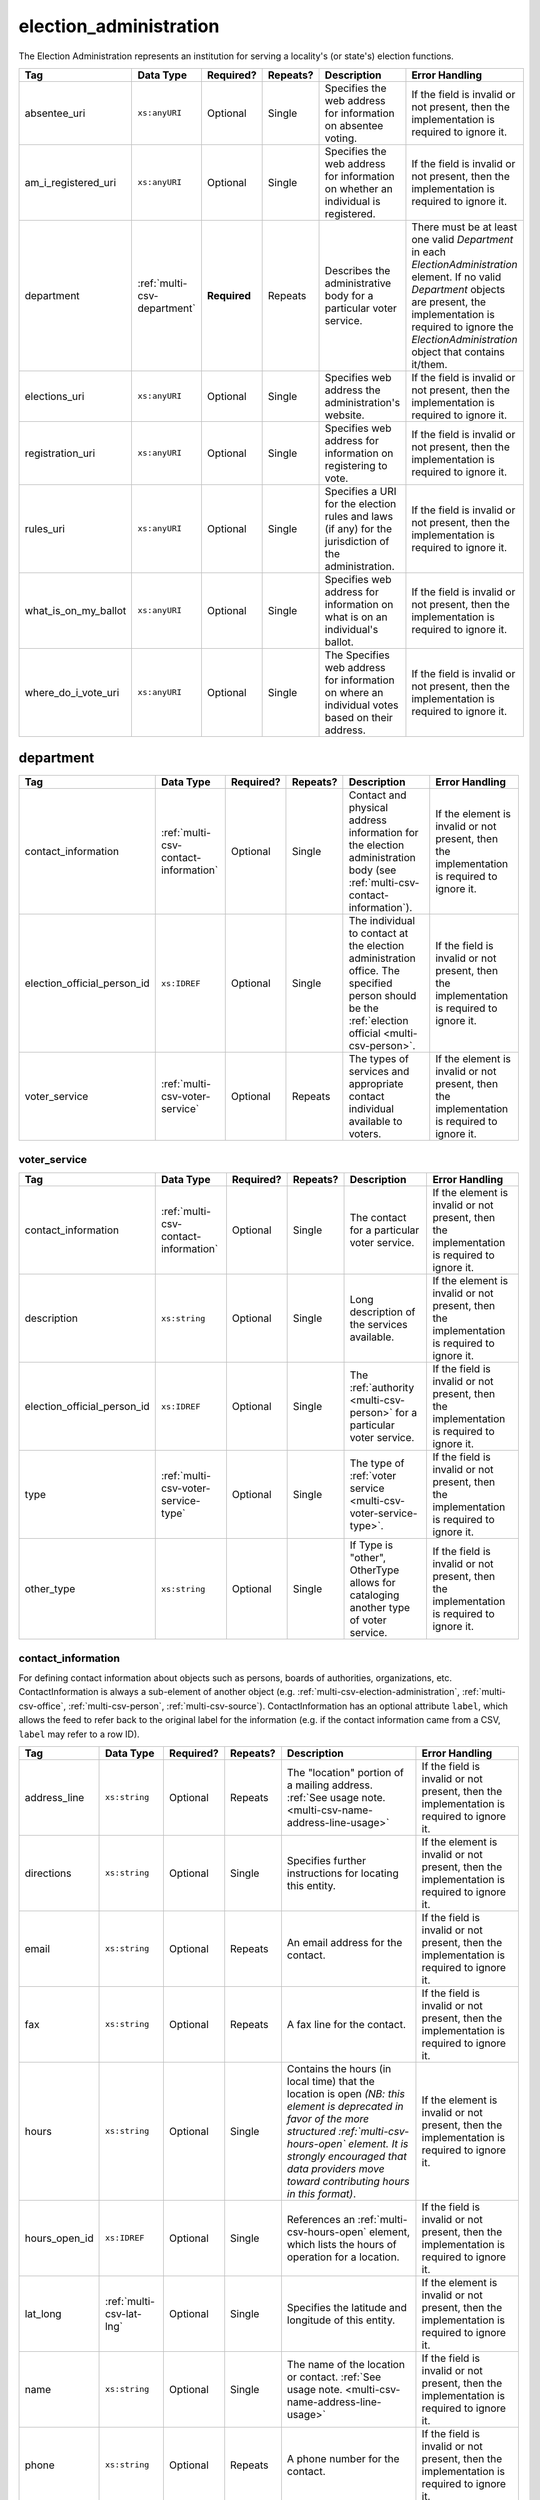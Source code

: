 .. This file is auto-generated.  Do not edit it by hand!

.. _multi-csv-election-administration:

election_administration
=======================

The Election Administration represents an institution for serving a locality's (or state's) election
functions.

+----------------------+-----------------------------+--------------+--------------+------------------------------------------+------------------------------------------+
| Tag                  | Data Type                   | Required?    | Repeats?     | Description                              | Error Handling                           |
+======================+=============================+==============+==============+==========================================+==========================================+
| absentee_uri         | ``xs:anyURI``               | Optional     | Single       | Specifies the web address for            | If the field is invalid or not present,  |
|                      |                             |              |              | information on absentee voting.          | then the implementation is required to   |
|                      |                             |              |              |                                          | ignore it.                               |
+----------------------+-----------------------------+--------------+--------------+------------------------------------------+------------------------------------------+
| am_i_registered_uri  | ``xs:anyURI``               | Optional     | Single       | Specifies the web address for            | If the field is invalid or not present,  |
|                      |                             |              |              | information on whether an individual is  | then the implementation is required to   |
|                      |                             |              |              | registered.                              | ignore it.                               |
+----------------------+-----------------------------+--------------+--------------+------------------------------------------+------------------------------------------+
| department           | :ref:`multi-csv-department` | **Required** | Repeats      | Describes the administrative body for a  | There must be at least one valid         |
|                      |                             |              |              | particular voter service.                | `Department` in each                     |
|                      |                             |              |              |                                          | `ElectionAdministration` element. If no  |
|                      |                             |              |              |                                          | valid `Department` objects are present,  |
|                      |                             |              |              |                                          | the implementation is required to ignore |
|                      |                             |              |              |                                          | the `ElectionAdministration` object that |
|                      |                             |              |              |                                          | contains it/them.                        |
+----------------------+-----------------------------+--------------+--------------+------------------------------------------+------------------------------------------+
| elections_uri        | ``xs:anyURI``               | Optional     | Single       | Specifies web address the                | If the field is invalid or not present,  |
|                      |                             |              |              | administration's website.                | then the implementation is required to   |
|                      |                             |              |              |                                          | ignore it.                               |
+----------------------+-----------------------------+--------------+--------------+------------------------------------------+------------------------------------------+
| registration_uri     | ``xs:anyURI``               | Optional     | Single       | Specifies web address for information on | If the field is invalid or not present,  |
|                      |                             |              |              | registering to vote.                     | then the implementation is required to   |
|                      |                             |              |              |                                          | ignore it.                               |
+----------------------+-----------------------------+--------------+--------------+------------------------------------------+------------------------------------------+
| rules_uri            | ``xs:anyURI``               | Optional     | Single       | Specifies a URI for the election rules   | If the field is invalid or not present,  |
|                      |                             |              |              | and laws (if any) for the jurisdiction   | then the implementation is required to   |
|                      |                             |              |              | of the administration.                   | ignore it.                               |
+----------------------+-----------------------------+--------------+--------------+------------------------------------------+------------------------------------------+
| what_is_on_my_ballot | ``xs:anyURI``               | Optional     | Single       | Specifies web address for information on | If the field is invalid or not present,  |
|                      |                             |              |              | what is on an individual's ballot.       | then the implementation is required to   |
|                      |                             |              |              |                                          | ignore it.                               |
+----------------------+-----------------------------+--------------+--------------+------------------------------------------+------------------------------------------+
| where_do_i_vote_uri  | ``xs:anyURI``               | Optional     | Single       | The Specifies web address for            | If the field is invalid or not present,  |
|                      |                             |              |              | information on where an individual votes | then the implementation is required to   |
|                      |                             |              |              | based on their address.                  | ignore it.                               |
+----------------------+-----------------------------+--------------+--------------+------------------------------------------+------------------------------------------+

.. code-block:: csv-table
   :linenos:


    id,absentee_uri,am_i_registered_uri,elections_uri,registration_uri,rules_uri,what_is_on_my_ballot_uri,where_do_i_vote_uri
    ea123,https://example.com/absentee,https://example.com/am-i-registered,https://example.com/elections,https://example.com/registration,https://example.com/rules,https://example.com/what-is-on-my-ballot,https://example.com/where-do-i-vote
    ea345,https://example.com/absentee2,https://example.com/am-i-registered2,https://example.com/elections2,https://example.com/registration2,https://example.com/rules2,https://example.com/what-is-on-my-ballot2,https://example.com/where-do-i-vote2
    ea625,https://example.com/absentee3,https://example.com/am-i-registered3,https://example.com/elections3,https://example.com/registration3,https://example.com/rules3,https://example.com/what-is-on-my-ballot3,https://example.com/where-do-i-vote3


.. _multi-csv-department:

department
----------

+-----------------------------+--------------------------------------+--------------+--------------+------------------------------------------+------------------------------------------+
| Tag                         | Data Type                            | Required?    | Repeats?     | Description                              | Error Handling                           |
+=============================+======================================+==============+==============+==========================================+==========================================+
| contact_information         | :ref:`multi-csv-contact-information` | Optional     | Single       | Contact and physical address information | If the element is invalid or not         |
|                             |                                      |              |              | for the election administration body     | present, then the implementation is      |
|                             |                                      |              |              | (see                                     | required to ignore it.                   |
|                             |                                      |              |              | :ref:`multi-csv-contact-information`).   |                                          |
+-----------------------------+--------------------------------------+--------------+--------------+------------------------------------------+------------------------------------------+
| election_official_person_id | ``xs:IDREF``                         | Optional     | Single       | The individual to contact at the         | If the field is invalid or not present,  |
|                             |                                      |              |              | election administration office. The      | then the implementation is required to   |
|                             |                                      |              |              | specified person should be the           | ignore it.                               |
|                             |                                      |              |              | :ref:`election official                  |                                          |
|                             |                                      |              |              | <multi-csv-person>`.                     |                                          |
+-----------------------------+--------------------------------------+--------------+--------------+------------------------------------------+------------------------------------------+
| voter_service               | :ref:`multi-csv-voter-service`       | Optional     | Repeats      | The types of services and appropriate    | If the element is invalid or not         |
|                             |                                      |              |              | contact individual available to voters.  | present, then the implementation is      |
|                             |                                      |              |              |                                          | required to ignore it.                   |
+-----------------------------+--------------------------------------+--------------+--------------+------------------------------------------+------------------------------------------+

.. code-block:: csv-table
   :linenos:


    id,election_official_person_id,election_administration_id
    dep01,per50002,ea123
    dep02,per50002,ea345
    dep03,per50002,ea625
    dep04,per50002,ea625


.. _multi-csv-voter-service:

voter_service
~~~~~~~~~~~~~

+-----------------------------+--------------------------------------+--------------+--------------+------------------------------------------+------------------------------------------+
| Tag                         | Data Type                            | Required?    | Repeats?     | Description                              | Error Handling                           |
+=============================+======================================+==============+==============+==========================================+==========================================+
| contact_information         | :ref:`multi-csv-contact-information` | Optional     | Single       | The contact for a particular voter       | If the element is invalid or not         |
|                             |                                      |              |              | service.                                 | present, then the implementation is      |
|                             |                                      |              |              |                                          | required to ignore it.                   |
+-----------------------------+--------------------------------------+--------------+--------------+------------------------------------------+------------------------------------------+
| description                 | ``xs:string``                        | Optional     | Single       | Long description of the services         | If the element is invalid or not         |
|                             |                                      |              |              | available.                               | present, then the implementation is      |
|                             |                                      |              |              |                                          | required to ignore it.                   |
+-----------------------------+--------------------------------------+--------------+--------------+------------------------------------------+------------------------------------------+
| election_official_person_id | ``xs:IDREF``                         | Optional     | Single       | The :ref:`authority <multi-csv-person>`  | If the field is invalid or not present,  |
|                             |                                      |              |              | for a particular voter service.          | then the implementation is required to   |
|                             |                                      |              |              |                                          | ignore it.                               |
+-----------------------------+--------------------------------------+--------------+--------------+------------------------------------------+------------------------------------------+
| type                        | :ref:`multi-csv-voter-service-type`  | Optional     | Single       | The type of :ref:`voter service          | If the field is invalid or not present,  |
|                             |                                      |              |              | <multi-csv-voter-service-type>`.         | then the implementation is required to   |
|                             |                                      |              |              |                                          | ignore it.                               |
+-----------------------------+--------------------------------------+--------------+--------------+------------------------------------------+------------------------------------------+
| other_type                  | ``xs:string``                        | Optional     | Single       | If Type is "other", OtherType allows for | If the field is invalid or not present,  |
|                             |                                      |              |              | cataloging another type of voter         | then the implementation is required to   |
|                             |                                      |              |              | service.                                 | ignore it.                               |
+-----------------------------+--------------------------------------+--------------+--------------+------------------------------------------+------------------------------------------+

.. code-block:: csv-table
   :linenos:


    id,description,election_official_person_id,type,other_type,department_id
    vs01,A service we provide,per50002,other,overseas-voting,dep01
    vs00,Elections notifications,per50002,other,voter-registration,dep02
    vs02,Pencil sharpening,per50002,other,office-help,dep03
    vs03,Guided hike to polling place,per50002,other,polling-places,dep03
    vs04,Bike messenger ballot delivery,per50002,other,absentee-ballots,dep03


.. _multi-csv-contact-information:

contact_information
~~~~~~~~~~~~~~~~~~~

For defining contact information about objects such as persons, boards of authorities,
organizations, etc. ContactInformation is always a sub-element of another object (e.g.
:ref:`multi-csv-election-administration`, :ref:`multi-csv-office`,
:ref:`multi-csv-person`, :ref:`multi-csv-source`). ContactInformation has an optional attribute
``label``, which allows the feed to refer back to the original label for the information
(e.g. if the contact information came from a CSV, ``label`` may refer to a row ID).

+---------------+--------------------------+--------------+--------------+------------------------------------------+------------------------------------------+
| Tag           | Data Type                | Required?    | Repeats?     | Description                              | Error Handling                           |
+===============+==========================+==============+==============+==========================================+==========================================+
| address_line  | ``xs:string``            | Optional     | Repeats      | The "location" portion of a mailing      | If the field is invalid or not present,  |
|               |                          |              |              | address. :ref:`See usage note.           | then the implementation is required to   |
|               |                          |              |              | <multi-csv-name-address-line-usage>`     | ignore it.                               |
+---------------+--------------------------+--------------+--------------+------------------------------------------+------------------------------------------+
| directions    | ``xs:string``            | Optional     | Single       | Specifies further instructions for       | If the element is invalid or not         |
|               |                          |              |              | locating this entity.                    | present, then the implementation is      |
|               |                          |              |              |                                          | required to ignore it.                   |
+---------------+--------------------------+--------------+--------------+------------------------------------------+------------------------------------------+
| email         | ``xs:string``            | Optional     | Repeats      | An email address for the contact.        | If the field is invalid or not present,  |
|               |                          |              |              |                                          | then the implementation is required to   |
|               |                          |              |              |                                          | ignore it.                               |
+---------------+--------------------------+--------------+--------------+------------------------------------------+------------------------------------------+
| fax           | ``xs:string``            | Optional     | Repeats      | A fax line for the contact.              | If the field is invalid or not present,  |
|               |                          |              |              |                                          | then the implementation is required to   |
|               |                          |              |              |                                          | ignore it.                               |
+---------------+--------------------------+--------------+--------------+------------------------------------------+------------------------------------------+
| hours         | ``xs:string``            | Optional     | Single       | Contains the hours (in local time) that  | If the element is invalid or not         |
|               |                          |              |              | the location is open *(NB: this element  | present, then the implementation is      |
|               |                          |              |              | is deprecated in favor of the more       | required to ignore it.                   |
|               |                          |              |              | structured :ref:`multi-csv-hours-open`   |                                          |
|               |                          |              |              | element. It is strongly encouraged that  |                                          |
|               |                          |              |              | data providers move toward contributing  |                                          |
|               |                          |              |              | hours in this format)*.                  |                                          |
+---------------+--------------------------+--------------+--------------+------------------------------------------+------------------------------------------+
| hours_open_id | ``xs:IDREF``             | Optional     | Single       | References an                            | If the field is invalid or not present,  |
|               |                          |              |              | :ref:`multi-csv-hours-open` element,     | then the implementation is required to   |
|               |                          |              |              | which lists the hours of operation for a | ignore it.                               |
|               |                          |              |              | location.                                |                                          |
+---------------+--------------------------+--------------+--------------+------------------------------------------+------------------------------------------+
| lat_long      | :ref:`multi-csv-lat-lng` | Optional     | Single       | Specifies the latitude and longitude of  | If the element is invalid or not         |
|               |                          |              |              | this entity.                             | present, then the implementation is      |
|               |                          |              |              |                                          | required to ignore it.                   |
+---------------+--------------------------+--------------+--------------+------------------------------------------+------------------------------------------+
| name          | ``xs:string``            | Optional     | Single       | The name of the location or contact.     | If the field is invalid or not present,  |
|               |                          |              |              | :ref:`See usage note.                    | then the implementation is required to   |
|               |                          |              |              | <multi-csv-name-address-line-usage>`     | ignore it.                               |
+---------------+--------------------------+--------------+--------------+------------------------------------------+------------------------------------------+
| phone         | ``xs:string``            | Optional     | Repeats      | A phone number for the contact.          | If the field is invalid or not present,  |
|               |                          |              |              |                                          | then the implementation is required to   |
|               |                          |              |              |                                          | ignore it.                               |
+---------------+--------------------------+--------------+--------------+------------------------------------------+------------------------------------------+
| uri           | ``xs:anyURI``            | Optional     | Repeats      | An informational URI for the contact or  | If the field is invalid or not present,  |
|               |                          |              |              | location.                                | then the implementation is required to   |
|               |                          |              |              |                                          | ignore it.                               |
+---------------+--------------------------+--------------+--------------+------------------------------------------+------------------------------------------+

.. code-block:: csv-table
   :linenos:


    id,address_line_1,address_line_2,address_line_3,directions,email,fax,hours,hours_open_id,latitude,longitude,latlng_source,name,phone,uri,parent_id
    ci0827,The White House,1600 Pennsylvania Ave,,,josh@example.com,,Early to very late,,,,,Josh Lyman,555-111-2222,http://lemonlyman.example.com,off001
    ci0828,The White House,1600 Pennsylvania Ave,,,josh@example.com,,Early to very late,,,,,Josh Lyman,555-111-2222,http://lemonlyman.example.com,vs01


.. _multi-csv-voter-service:

voter_service
-------------

+-----------------------------+--------------------------------------+--------------+--------------+------------------------------------------+------------------------------------------+
| Tag                         | Data Type                            | Required?    | Repeats?     | Description                              | Error Handling                           |
+=============================+======================================+==============+==============+==========================================+==========================================+
| contact_information         | :ref:`multi-csv-contact-information` | Optional     | Single       | The contact for a particular voter       | If the element is invalid or not         |
|                             |                                      |              |              | service.                                 | present, then the implementation is      |
|                             |                                      |              |              |                                          | required to ignore it.                   |
+-----------------------------+--------------------------------------+--------------+--------------+------------------------------------------+------------------------------------------+
| description                 | ``xs:string``                        | Optional     | Single       | Long description of the services         | If the element is invalid or not         |
|                             |                                      |              |              | available.                               | present, then the implementation is      |
|                             |                                      |              |              |                                          | required to ignore it.                   |
+-----------------------------+--------------------------------------+--------------+--------------+------------------------------------------+------------------------------------------+
| election_official_person_id | ``xs:IDREF``                         | Optional     | Single       | The :ref:`authority <multi-csv-person>`  | If the field is invalid or not present,  |
|                             |                                      |              |              | for a particular voter service.          | then the implementation is required to   |
|                             |                                      |              |              |                                          | ignore it.                               |
+-----------------------------+--------------------------------------+--------------+--------------+------------------------------------------+------------------------------------------+
| type                        | :ref:`multi-csv-voter-service-type`  | Optional     | Single       | The type of :ref:`voter service          | If the field is invalid or not present,  |
|                             |                                      |              |              | <multi-csv-voter-service-type>`.         | then the implementation is required to   |
|                             |                                      |              |              |                                          | ignore it.                               |
+-----------------------------+--------------------------------------+--------------+--------------+------------------------------------------+------------------------------------------+
| other_type                  | ``xs:string``                        | Optional     | Single       | If Type is "other", OtherType allows for | If the field is invalid or not present,  |
|                             |                                      |              |              | cataloging another type of voter         | then the implementation is required to   |
|                             |                                      |              |              | service.                                 | ignore it.                               |
+-----------------------------+--------------------------------------+--------------+--------------+------------------------------------------+------------------------------------------+

.. code-block:: csv-table
   :linenos:


    id,description,election_official_person_id,type,other_type,department_id
    vs01,A service we provide,per50002,other,overseas-voting,dep01
    vs00,Elections notifications,per50002,other,voter-registration,dep02
    vs02,Pencil sharpening,per50002,other,office-help,dep03
    vs03,Guided hike to polling place,per50002,other,polling-places,dep03
    vs04,Bike messenger ballot delivery,per50002,other,absentee-ballots,dep03
